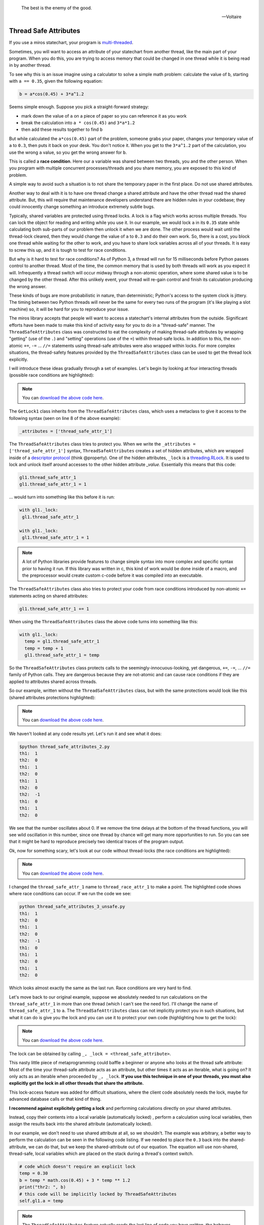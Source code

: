 
.. epigraph::

   The best is the enemy of the good.

   -- Voltaire

.. _thread_safe_attributes-thread-safe-attributes:

Thread Safe Attributes
======================

If you use a miros statechart, your program is `multi-threaded <http://www.laurentluce.com/posts/python-threads-synchronization-locks-rlocks-semaphores-conditions-events-and-queues/>`_.

Sometimes, you will want to access an attribute of your statechart from another
thread, like the main part of your program.  When you do this, you are trying to
access memory that could be changed in one thread while it is being read in by
another thread.

To see why this is an issue imagine using a calculator to solve a simple math
problem: calculate the value of ``b``, starting with ``a == 0.35``, given the
following equation:

.. code-block:: python

  b = a*cos(0.45) + 3*a^1.2

Seems simple enough.  Suppose you pick a straight-forward strategy:

* mark down the value of ``a`` on a piece of paper so you can reference it as you work
* break the calculation into ``a * cos(0.45)`` and ``3*a*1.2``
* then add these results together to find ``b``

But while calculated the ``a*cos(0.45)`` part of the problem, someone grabs your
paper, changes your temporary value of ``a`` to ``0.3``, then puts it back on
your desk.  You don't notice it.  When you get to the ``3*a^1.2`` part of the
calculation, you use the wrong ``a`` value, so you get the wrong answer for ``b``.

This is called a **race condition**.  Here our ``a`` variable was shared between
two threads, you and the other person.  When you program with multiple
concurrent processes/threads and you share memory, you are exposed to this kind
of problem.

A simple way to avoid such a situation is to not share the temporary paper in
the first place.  Do not use shared attributes.

Another way to deal with it is to have one thread change a shared attribute and
have the other thread read the shared attribute.  But, this will require that
maintenance developers understand there are hidden rules in your codebase;
they could innocently change something an introduce extremely subtle bugs.

Typically, shared variables are protected using thread locks.  A lock is a flag
which works across multiple threads.  You can lock the object for reading and
writing while you use it.  In our example, we would lock ``a`` in its ``0.35``
state while calculating both sub-parts of our problem then unlock it when we are
done.  The other process would wait until the thread-lock cleared, then
they would change the value of ``a`` to ``0.3`` and do their own work.  So,
there is a cost, you block one thread while waiting for the other to work, and
you have to share lock variables across all of your threads.  It is easy to
screw this up, and it is tough to test for race conditions.

But why is it hard to test for race conditions?  As of Python 3, a thread will
run for 15 milliseconds before Python passes control to another thread.  Most of
the time, the common memory that is used by both threads will work as you expect
it will.  Infrequently a thread switch will occur midway through a non-atomic
operation, where some shared value is to be changed by the other
thread.  After this unlikely event, your thread will re-gain control and finish
its calculation producing the wrong answer.

These kinds of bugs are more probabilistic in nature, than deterministic;
Python's access to the system clock is jittery.  The timing between two Python
threads will never be the same for every two runs of the program (it's like
playing a slot machine) so, it will be hard for you to reproduce your issue.

The miros library accepts that people will want to access a statechart's
internal attributes from the outside.  Significant efforts have been made to
make this kind of activity easy for you to do in a "thread-safe" manner.  The
``ThreadSafeAttributes`` class was constructed to eat the complexity of making
thread-safe attributes by wrapping "getting" (use of the ``.``) and "setting"
operations (use of the ``=``) within thread-safe locks.  In addition to this, the
non-atomic ``+=``, ``-=`` ... ``//=`` statements using thread-safe attributes were
also wrapped within locks.  For more complex situations, the
thread-safety features provided by the ``ThreadSafeAttributes`` class can be
used to get the thread lock explicitly.

I will introduce these ideas gradually through a set of examples.  Let's
begin by looking at four interacting threads (possible race conditions are
highlighted):

.. code-block:: python
  :emphasize-lines: 18, 19, 31, 32
  :linenos:

  import time
  from threading import Thread
  from threading import Event as ThreadEvent

  from miros import ThreadSafeAttributes

  class GetLock1(ThreadSafeAttributes):
    _attributes = ['thread_safe_attr_1']

    def __init__(self, evt):
      '''running in main thread'''
      self.evt = evt
      self.thread_safe_attr_1 = 0

    def thread_method_1(self):
      '''running in th1 thread'''
      while(self.evt.is_set()):
        self.thread_safe_attr_1 += 1
        print("th1: ", self.thread_safe_attr_1)
        time.sleep(0.020)

  class GetLock2():
    def __init__(self, evt, gl1):
      '''running in main thread'''
      self.evt = evt
      self.gl1 = gl1

    def thread_method_2(self):
      '''running in th1 thread'''
      while(self.evt.is_set()):
        self.gl1.thread_safe_attr_1 -= 1
        print("th2: ", self.gl1.thread_safe_attr_1)
        time.sleep(0.020)

  class ThreadKiller():
    def __init__(self, evt, count_down):
      '''running in main thread'''
      self.evt = evt
      self.kill_time = count_down

    def thread_stopper(self):
      '''running in killer thread'''
      time.sleep(self.kill_time)
      self.evt.clear()

  # main thread:
  evt = ThreadEvent()
  evt.set()

  gl1 = GetLock1(evt)
  gl2 = GetLock2(evt, gl1=gl1)
  killer = ThreadKiller(evt, count_down=0.1)

  threads = []
  threads.append(Thread(target=gl1.thread_method_1, name='th1', args=()))
  threads.append(Thread(target=gl2.thread_method_2, name='th2', args=()))

  for thread in threads:
    thread.start()

  thread_stopper = Thread(target=killer.thread_stopper, name='killer', args=())
  thread_stopper.start()
  thread_stopper.join()

.. note::

  You can `download the above code here
  <https://github.com/aleph2c/miros/blob/master/examples/thread_safe_attributes_1.py>`_.

The ``GetLock1`` class inherits from the ``ThreadSafeAttributes`` class, which
uses a metaclass to give it access to the following syntax (seen on line 8 of
the above example):

.. code-block:: python

  _attributes = ['thread_safe_attr_1']

The ``ThreadSafeAttributes`` class tries to protect you.  When we write the
``_attributes = ['thread_safe_attr_1']`` syntax, ``ThreadSafeAttributes`` creates
a set of hidden attributes, which are wrapped inside of a `descriptor protocol
<https://docs.python.org/3.6/howto/descriptor.html>`_ (think @property).  One of
the hidden attributes, ``_lock`` is a `threading.RLock
<https://docs.python.org/3.5/library/threading.html#rlock-objects>`_.  It is
used to lock and unlock itself around accesses to the other hidden attribute
`_value`.  Essentially this means that this code:

.. code-block:: python

  gl1.thread_safe_attr_1
  gl1.thread_safe_attr_1 = 1

... would turn into something like this before it is run:

.. code-block:: python

  with gl1._lock:
   gl1.thread_safe_attr_1

  with gl1._lock:
   gl1.thread_safe_attr_1 = 1


.. note::

   A lot of Python libraries provide features to change simple syntax into more
   complex and specific syntax prior to having it run.  If this library was
   written in c, this kind of work would be done inside of a macro, and the
   preprocessor would create custom c-code before it was compiled into an
   executable.

The ``ThreadSafeAttributes`` class also tries to protect your code from race
conditions introduced by non-atomic ``+=`` statements acting on shared
attributes:

.. code-block:: python

  gl1.thread_safe_attr_1 += 1

When using the ``ThreadSafeAttributes`` class the above code turns into something like this:

.. code-block:: python

  with gl1._lock:
    temp = gl1.thread_safe_attr_1
    temp = temp + 1
    gl1.thread_safe_attr_1 = temp

So the ``ThreadSafeAttributes`` class protects calls to the
seemingly-innocuous-looking, yet dangerous, ``+=``, ``-=``, ... ``//=`` family of
Python calls.  They are dangerous because they are not-atomic and can cause race
conditions if they are applied to attributes shared across threads.

So our example, written without the ``ThreadSafeAttributes`` class, but with the
same protections would look like this (shared attributes protections
highlighted):

.. code-block:: python
  :emphasize-lines: 11, 18-21, 33-36
  :linenos:

  place code here
  import time
  from threading import RLock
  from threading import Thread
  from threading import Event as ThreadEvent

  class GetLock1():

    def __init__(self, evt):
      '''running within main thread'''
      self._rlock = RLock()
      self.evt = evt
      self.thread_safe_attr_1 = 0

    def thread_method_1(self):
      '''running within th1 thread'''
      while(self.evt.is_set()):
        with self._rlock:
          self.thread_safe_attr_1 += 1
        with self._rlock:
          print("th1: ", self.thread_safe_attr_1)
        time.sleep(0.020)

  class GetLock2():
    def __init__(self, evt, gl1):
      '''running within main thread'''
      self.evt = evt
      self.gl1 = gl1

    def thread_method_2(self):
      '''running within th2 thread'''
      while(self.evt.is_set()):
        with self.gl1._rlock:
          self.gl1.thread_safe_attr_1 -= 1
        with self.gl1._rlock:
          print("th2: ", self.gl1.thread_safe_attr_1)
        time.sleep(0.020)

  class ThreadKiller():
    def __init__(self, evt, count_down):
      '''running within main thread'''
      self.evt = evt
      self.kill_time = count_down

    def thread_stopper(self):
      '''running within killer thread'''
      time.sleep(self.kill_time)
      self.evt.clear()

  evt = ThreadEvent()
  evt.set()

  gl1 = GetLock1(evt)
  gl2 = GetLock2(evt, gl1=gl1)
  killer = ThreadKiller(evt, count_down=0.1)

  threads = []
  threads.append(Thread(target=gl1.thread_method_1, name='th1', args=()))
  threads.append(Thread(target=gl2.thread_method_2, name='th2', args=()))

  for thread in threads:
    thread.start()

  thread_stopper = Thread(target=killer.thread_stopper, name='stopper', args=())
  thread_stopper.start()
  thread_stopper.join()

.. note::

  You can `download the above code here
  <https://github.com/aleph2c/miros/blob/master/examples/thread_safe_attributes_2.py>`_.

We haven't looked at any code results yet. Let's run it and see what it does:

.. code-block:: shell

   $python thread_safe_attributes_2.py
   th1:  1
   th2:  0
   th1:  1
   th2:  0
   th1:  1
   th2:  0
   th2:  -1
   th1:  0
   th1:  1
   th2:  0

We see that the number oscillates about 0.  If we remove the time delays at the
bottom of the thread functions, you will see wild oscillation in this number,
since one thread by chance will get many more opportunities to run.  So you can
see that it might be hard to reproduce precisely two identical traces of the
program output.

Ok, now for something scary, let's look at our code without thread-locks (the
race conditions are highlighted):

.. code-block:: python
  :emphasize-lines: 15, 16, 28, 29
  :linenos:

  import time
  from threading import Thread
  from threading import Event as ThreadEvent

  class GetLock1():

    def __init__(self, evt):
      '''running within main thread'''
      self.evt = evt
      self.thread_race_attr_1 = 0

    def thread_method_1(self):
      '''running within th1 thread'''
      while(self.evt.is_set()):
        self.thread_race_attr_1 += 1
        print("th1: ", self.thread_race_attr_1)
        time.sleep(0.020)

  class GetLock2():
    def __init__(self, evt, gl1):
      '''running within main thread'''
      self.evt = evt
      self.gl1 = gl1

    def thread_method_2(self):
      '''running within th2 thread'''
      while(self.evt.is_set()):
        self.gl1.thread_race_attr_1 -= 1
        print("th2: ", self.gl1.thread_race_attr_1)
        time.sleep(0.020)

  class ThreadKiller():
    def __init__(self, evt, count_down):
      '''running within main thread'''
      self.evt = evt
      self.kill_time = count_down

    def thread_stopper(self):
      '''running within killer thread'''
      time.sleep(self.kill_time)
      self.evt.clear()

  evt = ThreadEvent()
  evt.set()

  gl1 = GetLock1(evt)
  gl2 = GetLock2(evt, gl1=gl1)
  killer = ThreadKiller(evt, count_down=0.1)

  threads = []
  threads.append(Thread(target=gl1.thread_method_1, name='th1', args=()))
  threads.append(Thread(target=gl2.thread_method_2, name='th2', args=()))

  for thread in threads:
    thread.start()

  thread_stopper = Thread(target=killer.thread_stopper, name='stopper', args=())
  thread_stopper.start()
  thread_stopper.join()

.. note::

  You can `download the above code here
  <https://github.com/aleph2c/miros/blob/master/examples/thread_safe_attributes_3_unsafe.py>`_.

I changed the ``thread_safe_attr_1`` name to ``thread_race_attr_1`` to make a
point.  The highlighted code shows where race conditions can occur.  If we run
the code we see:

.. code-block:: shell

  python thread_safe_attributes_3_unsafe.py
  th1:  1
  th2:  0
  th1:  1
  th2:  0
  th2:  -1
  th1:  0
  th1:  1
  th2:  0
  th1:  1
  th2:  0

Which looks almost exactly the same as the last run.  Race conditions are very
hard to find.

Let's move back to our original example, suppose we absolutely needed
to run calculations on the ``thread_safe_attr_1`` in more than one thread (which
I can't see the need for).  I'll change the name of ``thread_safe_attr_1`` to
``a``. The ``ThreadSafeAttributes`` class can not implicitly protect you in such
situations, but what it can do is give you the lock and you can use it to
protect your own code (highlighting how to get the lock):

.. code-block:: python
  :emphasize-lines: 18, 34
  :linenos:

  import math
  import time
  from threading import Thread
  from threading import Event as ThreadEvent

  from miros import ThreadSafeAttributes

  class GetLock1(ThreadSafeAttributes):
    _attributes = ['a']

    def __init__(self, evt):
      '''running within main thread'''
      self.evt = evt
      self.a = 0

    def thread_method_1(self):
      '''running within th1 thread'''
      _, _lock = self.a
      while(self.evt.is_set()):
        with _lock:
          self.a = 0.35
          b = self.a * math.cos(0.45) + 3 * self.a ** 1.2
          print("th1: ", b)
        time.sleep(0.020)

  class GetLock2():
    def __init__(self, evt, gl1):
      '''running within main thread'''
      self.evt = evt
      self.gl1 = gl1

    def thread_method_2(self):
      '''running within th2 thread'''
      _, _lock = self.gl1.a
      while(self.evt.is_set()):
        with _lock:
          self.gl1.a = 0.30
          b = self.gl1.a * math.cos(0.45) + 3 * self.gl1.a ** 1.2
          print("th2: ", b)
        time.sleep(0.020)

  class ThreadKiller():
    def __init__(self, evt, count_down):
      '''running within main thread'''
      self.evt = evt
      self.kill_time = count_down

    def thread_stopper(self):
      '''running within killer thread'''
      time.sleep(self.kill_time)
      self.evt.clear()

  # main thread:
  evt = ThreadEvent()
  evt.set()

  gl1 = GetLock1(evt)
  gl2 = GetLock2(evt, gl1=gl1)
  killer = ThreadKiller(evt, count_down=0.1)

  threads = []
  threads.append(Thread(target=gl1.thread_method_1, name='th1', args=()))
  threads.append(Thread(target=gl2.thread_method_2, name='th2', args=()))

  for thread in threads:
    thread.start()

  thread_stopper = Thread(target=killer.thread_stopper, name='stopper', args=())
  thread_stopper.start()
  thread_stopper.join()

.. note::

  You can `download the above code here
  <https://github.com/aleph2c/miros/blob/master/examples/thread_safe_attributes_4.py>`_.

The lock can be obtained by calling ``_, _lock = <thread_safe_attribute>``.

This nasty little piece of metaprogramming could baffle a beginner or anyone who
looks at the thread safe attribute:  Most of the time your thread-safe attribute
acts as an attribute, but other times it acts as an iterable, what is going on?
It only acts as an iterable when proceeded by ``_, _lock``.  **If you use this
technique in one of your threads, you must also explicitly get the lock in all
other threads that share the attribute.**

This lock-access feature was added for difficult situations, where the client
code absolutely needs the lock, maybe for advanced database calls or that kind
of thing.

**I recommend against explicitely getting a lock** and performing calculations
directly on your shared attributes.

Instead, copy their contents into a local variable (automatically locked) ,
perform a calculation using local variables, then assign the results back into
the shared attribute (automatically locked).

In our example, we don't need to use shared attribute at all, so we shouldn't.
The example was arbitrary, a better way to perform the calculation can be seen
in the following code listing.  If we needed to place the ``0.3`` back into the
shared-attribute, we can do that, but we keep the shared-attribute out of our
equation.   The equation will use non-shared, thread-safe, local variables which
are placed on the stack during a thread's context switch.

.. code-block:: python

   # code which doesn't require an explicit lock
   temp = 0.30
   b = temp * math.cos(0.45) + 3 * temp ** 1.2
   print("thr2: ", b)
   # this code will be implicitly locked by ThreadSafeAttributes
   self.gl1.a = temp

.. note::

  The ``ThreadSafeAttributes`` feature actually reads the last line of code you
  have written, the behaves differently depending on what you have written.  It
  is because of this feature it can release its lock in what looks like a
  syntactically inconsistent way.
